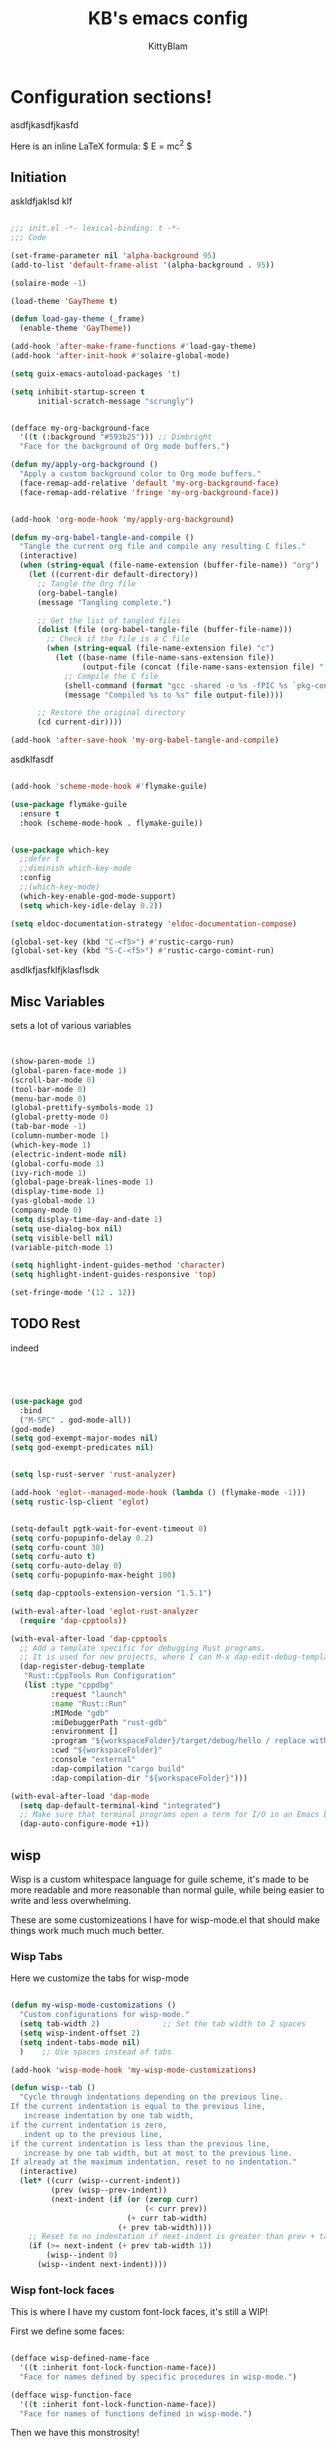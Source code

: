 #+title: KB's emacs config
#+author: KittyBlam
#+email: sky@beepycat.net
#+description: Literate emacs config!
#+startup: overview
# #+property: header-args :tangle "./out/init.el" :noweb yes :mkdirp yes


* Configuration sections!
asdfjkasdfjkasfd

Here is an inline LaTeX formula: $ E = mc^2 $

** Initiation

askldfjaklsd klf

#+begin_src emacs-lisp 

  ;;; init.el -*- lexical-binding: t -*-
  ;;; Code

  (set-frame-parameter nil 'alpha-background 95)
  (add-to-list 'default-frame-alist '(alpha-background . 95))

  (solaire-mode -1)

  (load-theme 'GayTheme t)

  (defun load-gay-theme (_frame)
    (enable-theme 'GayTheme))

  (add-hook 'after-make-frame-functions #'load-gay-theme)
  (add-hook 'after-init-hook #'solaire-global-mode)

  (setq guix-emacs-autoload-packages 't)

  (setq inhibit-startup-screen t
        initial-scratch-message "scrungly")


  (defface my-org-background-face
    '((t (:background "#593b25"))) ;; Dimbright
    "Face for the background of Org mode buffers.")

  (defun my/apply-org-background ()
    "Apply a custom background color to Org mode buffers."
    (face-remap-add-relative 'default 'my-org-background-face)
    (face-remap-add-relative 'fringe 'my-org-background-face))


  (add-hook 'org-mode-hook 'my/apply-org-background)

  (defun my-org-babel-tangle-and-compile ()
    "Tangle the current org file and compile any resulting C files."
    (interactive)
    (when (string-equal (file-name-extension (buffer-file-name)) "org")
      (let ((current-dir default-directory))
        ;; Tangle the Org file
        (org-babel-tangle)
        (message "Tangling complete.")
        
        ;; Get the list of tangled files
        (dolist (file (org-babel-tangle-file (buffer-file-name)))
          ;; Check if the file is a C file
          (when (string-equal (file-name-extension file) "c")
            (let ((base-name (file-name-sans-extension file))
                  (output-file (concat (file-name-sans-extension file) ".so")))
              ;; Compile the C file
              (shell-command (format "gcc -shared -o %s -fPIC %s `pkg-config --cflags --libs guile-3.0`" output-file file))
              (message "Compiled %s to %s" file output-file))))
        
        ;; Restore the original directory
        (cd current-dir))))

  (add-hook 'after-save-hook 'my-org-babel-tangle-and-compile)

#+end_src

asdklfasdf

#+begin_src emacs-lisp 

  (add-hook 'scheme-mode-hook #'flymake-guile)

  (use-package flymake-guile
    :ensure t
    :hook (scheme-mode-hook . flymake-guile))


  (use-package which-key
    ;;defer t
    ;;diminish which-key-mode
    :config
    ;;(which-key-mode)
    (which-key-enable-god-mode-support)
    (setq which-key-idle-delay 0.2))

  (setq eldoc-documentation-strategy 'eldoc-documentation-compose)

  (global-set-key (kbd "C-<f5>") #'rustic-cargo-run)
  (global-set-key (kbd "S-C-<f5>") #'rustic-cargo-comint-run)
  
#+end_src

asdlkfjasfklfjklasflsdk

** Misc Variables

sets a lot of various variables

#+begin_src emacs-lisp 


  (show-paren-mode 1)
  (global-paren-face-mode 1)
  (scroll-bar-mode 0)
  (tool-bar-mode 0)
  (menu-bar-mode 0)
  (global-prettify-symbols-mode 1)
  (global-pretty-mode 0)
  (tab-bar-mode -1)
  (column-number-mode 1)
  (which-key-mode 1)
  (electric-indent-mode nil)
  (global-corfu-mode 1)
  (ivy-rich-mode 1)
  (global-page-break-lines-mode 1)
  (display-time-mode 1)
  (yas-global-mode 1)
  (company-mode 0)
  (setq display-time-day-and-date 1)
  (setq use-dialog-box nil)
  (setq visible-bell nil)
  (variable-pitch-mode 1)

  (setq highlight-indent-guides-method 'character)
  (setq highlight-indent-guides-responsive 'top)

  (set-fringe-mode '(12 . 12))
  
#+end_src

** TODO Rest

indeed

#+begin_src emacs-lisp 




   (use-package god
     :bind
     ("M-SPC" . god-mode-all))
   (god-mode)
   (setq god-exempt-major-modes nil)
   (setq god-exempt-predicates nil)


   (setq lsp-rust-server 'rust-analyzer)

   (add-hook 'eglot--managed-mode-hook (lambda () (flymake-mode -1)))
   (setq rustic-lsp-client 'eglot)


   (setq-default pgtk-wait-for-event-timeout 0)
   (setq corfu-popupinfo-delay 0.2)
   (setq corfu-count 30)
   (setq corfu-auto t)
   (setq corfu-auto-delay 0)
   (setq corfu-popupinfo-max-height 100)

   (setq dap-cpptools-extension-version "1.5.1")

   (with-eval-after-load 'eglot-rust-analyzer
     (require 'dap-cpptools))

   (with-eval-after-load 'dap-cpptools
     ;; Add a template specific for debugging Rust programs.
     ;; It is used for new projects, where I can M-x dap-edit-debug-template
     (dap-register-debug-template
      "Rust::CppTools Run Configuration"
      (list :type "cppdbg"
            :request "launch"
            :name "Rust::Run"
            :MIMode "gdb"
            :miDebuggerPath "rust-gdb"
            :environment []
            :program "${workspaceFolder}/target/debug/hello / replace with binary"
            :cwd "${workspaceFolder}"
            :console "external"
            :dap-compilation "cargo build"
            :dap-compilation-dir "${workspaceFolder}")))

   (with-eval-after-load 'dap-mode
     (setq dap-default-terminal-kind "integrated")
     ;; Make sure that terminal programs open a term for I/O in an Emacs buffer
     (dap-auto-configure-mode +1))
#+end_src

** wisp

Wisp is a custom whitespace language for guile scheme, it's made to be more readable and more reasonable than normal guile, while being easier to write and less overwhelming.

These are some customizeations I have for wisp-mode.el that should make things work much much much better.

*** Wisp Tabs

Here we customize the tabs for wisp-mode

#+begin_src emacs-lisp 

  (defun my-wisp-mode-customizations ()
    "Custom configurations for wisp-mode."
    (setq tab-width 2)              ;; Set the tab width to 2 spaces
    (setq wisp-indent-offset 2)
    (setq indent-tabs-mode nil)
    )    ;; Use spaces instead of tabs

  (add-hook 'wisp-mode-hook 'my-wisp-mode-customizations)

  (defun wisp--tab ()
    "Cycle through indentations depending on the previous line.
  If the current indentation is equal to the previous line,
     increase indentation by one tab width,
  if the current indentation is zero,
     indent up to the previous line,
  if the current indentation is less than the previous line,
     increase by one tab width, but at most to the previous line.
  If already at the maximum indentation, reset to no indentation."
    (interactive)
    (let* ((curr (wisp--current-indent))
           (prev (wisp--prev-indent))
           (next-indent (if (or (zerop curr)
                                (< curr prev))
                            (+ curr tab-width)
                          (+ prev tab-width))))
      ;; Reset to no indentation if next-indent is greater than prev + tab-width
      (if (>= next-indent (+ prev tab-width 1))
          (wisp--indent 0)
        (wisp--indent next-indent))))
  
#+end_src

*** Wisp font-lock faces

This is where I have my custom font-lock faces, it's still a WIP!

First we define some faces:

#+begin_src emacs-lisp 

  (defface wisp-defined-name-face
    '((t :inherit font-lock-function-name-face))
    "Face for names defined by specific procedures in wisp-mode.")

  (defface wisp-function-face
    '((t :inherit font-lock-function-name-face))
    "Face for names of functions defined in wisp-mode.")
  
#+end_src

Then we have this monstrosity!

#+begin_src emacs-lisp 


  (with-eval-after-load 'wisp-mode
    (setq wisp-font-lock-keywords
          `((;; Initial hashbang

  	    (,(rx "#:init-keyword" (+ space)
                   (group "#:" (1+ (or alphanumeric "-" "_"))))
              (1 font-lock-constant-face))
  	   
             (,(rx bol "#!" (0+ any)) . font-lock-comment-face)
    	   ("#|\\(?:.\\|\n\\)*?|#" . font-lock-comment-face)
             (,(rx (any "{")) . font-lock-string-face)
    	   (,(rx (any "}")) . font-lock-string-face)
             (,(rx bow (or "define"
    			 "define*"
    			 "define-language"
    			 "define-syntax-rule"
    			 "use-modules"
    			 "define-record-type"
    			 "define-class"
    			 "define-method")
    		 eow) . font-lock-keyword-face)
    	   (,(rx "#:" (1+ (or alphanumeric "-" "_")))
              . font-lock-builtin-face)
             (, (rx "#" (or "t" "f")) . font-lock-constant-face)
             (,(rx "#\\" (1+ (not (any " ")))) . font-lock-constant-face)
    	   (,(rx symbol-start
                   (or (and (opt (or "+" "-"))
                            (1+ digit)
                            (opt "." (0+ digit))
                            (opt (or "e" "E") (opt (or "+" "-")) (1+ digit)))
                       (and "#" (or "b" "o" "d" "x") (1+ hex-digit)))
                   symbol-end)
              . font-lock-constant-face)	   
             (,(rx "'()") . font-lock-constant-face)
             (,(rx (or ":" ".")) . font-lock-keyword-face)
    	   (,(rx (group "<" (0+ (not (any ">"))) ">")) . font-lock-type-face)
             (,(rx bow (group "define") eow) (1 font-lock-keyword-face))
             (,(rx bow (group "define") (+ " ") (group (+ (not space))))
              (1 font-lock-keyword-face)
              (2 font-lock-function-name-face))

             (,(rx bow (group "define") (+ " ") "(" (group (+ (not ")"))) ")")
              (1 font-lock-keyword-face)
              (2 font-lock-function-name-face))
    	   ;; 
             (,(rx bow (group (or "define :"
    				"define-method :"
    				"define-syntax-rule\n"))
    		 (+ " ") (group (+ (not space))))
              (1 font-lock-keyword-face)
              (2 font-lock-function-name-face))
    	   ("^\\(?: *\\)[^ :][^ \t]*" . (0 font-lock-builtin-face append))
    	   ))))

  (provide 'wisp-font-lock-settings)
  
#+end_src

** asdfkl

#+begin_src emacs-lisp 


  (setq corfu-echo-delay '(0 . 0))			;(2.0 . 1.0)
  (setq corfu-echo-mode 1)

  (setq eldoc-idle-delay 0)			;0.5

  (use-package treemacs
    :ensure t)

  (setq treemacs-space-between-root-nodes nil)

  (treemacs-create-theme "GayTree"
    :icon-directory "/home/kitty/.emacs.d/icons"
    :config
    (progn
      (custom-set-faces
       `(treemacs-directory-face ((t (:foreground ,dimSuperb :family "Cozette Vector" :weight normal))))
       `(treemacs-root-face ((t (:foreground ,greenNormal :family "Unifont" :weight bold :height 120)))))
      
      ;; `(treemacs-root-face ((t (:foreground ,greenBlock :height 120 :family "Unifont" :weight bold)))))
      
      (treemacs-create-icon :file "root-open.png"     :extensions (root-open))
      (treemacs-create-icon :file "root-closed.png"   :extensions (root-closed))
      (treemacs-create-icon :file "dir-open.png"      :extensions (dir-open))
      (treemacs-create-icon :file "dir-closed.png"    :extensions (dir-closed))
      (treemacs-create-icon :file "emacs.png"         :extensions ("el" "elc"))
      (treemacs-create-icon :file "scheme.png"        :extensions ("scm"))
      (treemacs-create-icon :file "rust.png"          :extensions ("rs"))
      (treemacs-create-icon :file "c.png"             :extensions ("c"))
      (treemacs-create-icon :file "readme.png"        :extensions ("readme.md"))
      ;; (treemacs-create-icon :file "src-closed.png"    :extensions ("src-closed"))
      ;; (treemacs-create-icon :file "src-open.png"      :extensions ("src-open"))
      (treemacs-create-icon :file "tag-leaf.png"      :extensions (tag-leaf))
      (treemacs-create-icon :file "tag-open.png"      :extensions (tag-open))
      (treemacs-create-icon :file "tag-closed.png"      :extensions (tag-closed))
      (treemacs-create-icon :file "file.png"          :extensions (fallback))
      ;; (treemacs-create-icon :icon (all-the-icons-icon-for-file "yaml") :extensions ("yml" "yaml"))
      ))

  (add-hook 'treemacs-mode-hook (lambda () (treemacs-resize-icons 16)))

  (treemacs-load-theme "GayTree")

#+END_SRC

#+BEGIN_SRC elisp

  (setq minimap-window-location 'right)



  (font-lock-add-keywords 'scheme-mode
  			'(("define-syntax-rule" . font-lock-keyword-face)))

  (add-hook 'after-change-major-mode-hook 'variable-pitch-mode)
  
#+END_SRC

#+BEGIN_SRC elisp

  (global-set-key (kbd "C-S-p") #'ivy-yasnippet)

  (global-set-key (kbd "<backtab>") #'treemacs)
  (define-key treemacs-mode-map (kbd "<backtab>") #'treemacs)


  (global-set-key (kbd "C-x C-1") #'delete-other-windows)
  (global-set-key (kbd "C-p") #'goto-line)
  (global-set-key (kbd "C-2") #'split-window-below)
  (global-set-key (kbd "C-3") #'split-window-right)
  (global-set-key (kbd "C-0") #'delete-window)
  (global-set-key (kbd "C-o") #'other-window)
  (global-set-key (kbd "C-5") #'toggle-frame-split)


  (global-set-key (kbd "C-S-k") #'follow-scroll-down-window)
  (global-set-key (kbd "C-S-j") #'follow-scroll-up-window)


  (global-set-key (kbd "C-n") #'backward-char)
  (global-set-key (kbd "C-l") #'forward-char)


  (global-set-key (kbd "C-n") #'backward-char)
  (global-set-key (kbd "C-l") #'forward-char)

  (define-key god-local-mode-map (kbd "j") #'next-line)
  (global-set-key (kbd "C-j") #'next-line)

  (global-set-key (kbd "C-k") #'previous-logical-line)

  (define-key treemacs-mode-map (kbd "C-k") #'previous-logical-line)

  (global-set-key (kbd "M-k") #'backward-paragraph)
  (global-set-key (kbd "M-j") #'forward-paragraph)

  (global-set-key (kbd "M-l") #'sp-forward-symbol)
  (global-set-key (kbd "M-n") #'sp-backward-symbol)


  (global-set-key (kbd "C-(") #'paredit-wrap-sexp)


  (global-set-key (kbd "C-S-W") #'whitespace-mode)
  (global-set-key (kbd "C-u") #'counsel-find-file)

  (global-set-key (kbd "C-<tab>") #'completion-at-point)

  (global-set-key (kbd "C-S-u") #'counsel-unicode-char)
  (define-key god-local-mode-map (kbd "b") #'helm-buffers-list)

  (define-key god-local-mode-map (kbd "C-S-N") #'delete-backward-char)
  (define-key god-local-mode-map (kbd "`") #'sp-backward-delete-word)

  (define-key god-local-mode-map (kbd "M-S-n") #'mark-paragraph)
  (define-key god-local-mode-map (kbd "M-S-l") #'mark-sexp)
  (define-key god-local-mode-map (kbd "M-i") #'mark-sexp)

  (define-key god-local-mode-map (kbd "=") #'org-edit-src-code)
  (define-key god-local-mode-map (kbd "+") #'org-edit-src-exit)

  (define-key god-local-mode-map (kbd "z") #'set-mark-command)

  (define-key god-local-mode-map (kbd "SPC") #'counsel-M-x)

  (setq ivy-height 20)			;10
  (setq ivy-initial-inputs-alist nil)



  ;; (define-key god-local-mode-map (kbd "s") #'helm-occur)
  (define-key god-local-mode-map (kbd "s") #'swiper)

  (define-key god-local-mode-map (kbd "C-S-S") #'replace-regexp)

  (define-key god-local-mode-map (kbd "M-p") #'display-line-numbers-mode)

  (define-key god-local-mode-map (kbd "M-o") #'ace-window)

  (with-eval-after-load 'treemacs
    (define-key treemacs-mode-map [mouse-1] #'treemacs-single-click-expand-action))

  ;; (use-package geiser
  ;;   :ensure t)
  ;; (define-key scheme-mode-map (kbd "C-S-C") #'arei-evaluate-last-sexp)

  ;; (use-pack )

  (define-key lisp-mode-map (kbd "C-r") #'eval-region)
  ;; (define-key lisp-mode-map (kbd "C-r") #'eval-region)
  ;; (define-key scheme-mode-map (kbd "C-c C-r") #'arei-evaluate-region)
  (define-key god-local-mode-map (kbd "C-c C-r") #'arei-evaluate-region)


  (define-key god-local-mode-map (kbd "M-<left>") #'windmove-left)
  (define-key god-local-mode-map (kbd "M-<down>") #'windmove-down)
  (define-key god-local-mode-map (kbd "M-<up>") #'windmove-up)
  (define-key god-local-mode-map (kbd "M-<right>") #'windmove-right)

  (define-key god-local-mode-map (kbd "M-S-<left>") #'windmove-swap-states-left)
  (define-key god-local-mode-map (kbd "M-S-<down>") #'windmove-swap-states-down)
  (define-key god-local-mode-map (kbd "M-S-<up>") #'windmove-swap-states-up)
  (define-key god-local-mode-map (kbd "M-S-<right>") #'windmove-swap-states-right)



  (define-key god-local-mode-map (kbd "C-<f7>") #'magit-stage)
  (define-key god-local-mode-map (kbd "C-<f8>") #'magit-commit)
  (define-key god-local-mode-map (kbd "C-<f4>") #'magit)

#+END_SRC

#+BEGIN_SRC elisp


  (defun toggle-frame-split ()
    (interactive)
    (unless (= (length (window-list)) 2)
      (error "Can only toggle a frame split in two"))
    (let ((split-vertically-p (window-combined-p)))
      (delete-window) ; closes current window
      (if split-vertically-p
          (split-window-horizontally)
        (split-window-vertically))
      (switch-to-buffer nil)))




  (use-package org
    :config
    (setq org-ellipsis " ↴")
    (setq org-confirm-babel-evaluate nil)
    (org-babel-do-load-languages
     'org-babel-load-languages
     '((scheme . t)
       (wisp . t)
       (haskell . t)
       (forth . t)
       (fortran . t))))

  (use-package rainbow-delimiters
    :hook (rust-mode . rainbow-delimiters-mode))

  (add-hook 'c-mode-hook 'rainbow-delimiters-mode)

  (add-hook 'prog-mode-hook 'corfu-mode)
  (add-hook 'prog-mode-hook 'corfu-popupinfo-mode)
  ;; (add-hook 'prog-mode-hook 'smartparens-mode)

  ;; (setq org-modern-block-fringe 0)
  (setq olivetti-style 't)
  (setq olivetti-body-width 100)

  (setq org-todo-keywords
        '((sequence "PROJECT" "SUPPLY!" "TODO" "|" "DONE" "DELEGATED")))

  (use-package simple-modeline
    :config
    (simple-modeline-mode))

  (setq pubmed-scihub-url "https://sci-hub.ru/")

  (setq highlight-indent-guides-auto-enabled nil)


  (custom-set-variables
   ;; custom-set-variables was added by Custom.
   ;; If you edit it by hand, you could mess it up, so be careful.
   ;; Your init file should contain only one such instance.
   ;; If there is more than one, they won't work right.
   '(custom-safe-themes
     '(GayTheme
       default))
   '(package-selected-packages nil))

  (custom-set-faces
   ;; custom-set-faces was added by Custom.
   ;; If you edit it by hand, you could mess it up, so be careful.
   ;; Your init file should contain only one such instance.
   ;; If there is more than one, they won't work right.
   '(treemacs ((t (:background "#ffffff"))))
   '(treemacs-directory-face ((t (:foreground "#a8704f" :family "Cozette Vector"))))
   '(treemacs-root-face ((t (:foreground "#80b065" :height 120 :family "Cozette" :weight bold)))))
  
#+end_src

*** Org Modern Indent

#+begin_src emacs-lisp 

  (defgroup org-modern-indent nil
    "Org-modern style blocks which works with org-indent."
    :group 'org
    :prefix "org-modern-indent-")

  ;; Face for org-modern-indent line
  (defface org-modern-indent-bracket-line
    '((t (:inherit (org-meta-line) :weight light)))
    "Face for bracket line in org-modern-indent."
    :group 'faces)

  (defconst org-modern-indent-begin (propertize "╭" 'face 'org-modern-indent-bracket-line))
  (defconst org-modern-indent-guide (propertize "│" 'face 'org-modern-indent-bracket-line))
  (defconst org-modern-indent-end   (propertize "╰" 'face 'org-modern-indent-bracket-line))

  (defvar org-modern-indent-begin-re
    "\\([ \t]*\\)\\(#\\+\\)\\(?:begin\\|BEGIN\\)_\\S-")
  (defvar org-modern-indent--font-lock-keywords
    `((,(concat "^" org-modern-indent-begin-re)
       (0 (org-modern-indent--block-bracket)))))

  (defun org-modern-indent--block-bracket ()
    "Prettify blocks with in-text brackets.
  For use with `org-indent'.  Uses either in-text brackets, for
  auto-indented org text (with real spaces in the buffer, e.g. in
  plain lists), or `line-prefix' brackets, when the #+begin part of
  the block is flush left in the buffer."
    (save-excursion
      (goto-char (match-beginning 0))
      (if (= (length (match-string 1)) 0)
  	(org-modern-indent--block-bracket-flush)
        (org-modern-indent--block-bracket-indented)))
    nil)

  (defvar org-modern-indent--block-prefixes (make-hash-table :test 'eq))
  (defun org-modern-indent--block-bracket-prefix (prefix)
    "Return a vector of 3 prefix strings based on the length of the current PREFIX.
  The three returned prefixes include begin, guide, and end bracket
  indicators, and are cached by prefix length, for speed.
  Additionally, the original prefix string is included at the end
  of the returned vector.  If PREFIX is nil or empty, nil is
  returned."
    (unless (or (not prefix) (string-empty-p prefix))
      (let* ((l (length prefix)))
        (or (gethash l org-modern-indent--block-prefixes)
  	  (puthash l (cl-loop for type in '("begin" "guide" "end")
  			      for tstr = (symbol-value
  					  (intern (concat "org-modern-indent-" type)))
  			      with pstr = (substring prefix 0 -1)
  			      collect (concat pstr tstr) into prefix-brackets
  			      finally return (vconcat prefix-brackets (list prefix)))
  		   org-modern-indent--block-prefixes)))))

  (defun org-modern-indent--block-bracket-flush ()
    "Insert brackets for org blocks flush with the line prefix."
    (let* ((lpf (get-text-property (point) 'line-prefix))
  	 (beg (match-beginning 0))
  	 (pind (match-beginning 2))
  	 (vec (org-modern-indent--block-bracket-prefix lpf))
  	 (block-start (min (1+ (line-end-position)) (point-max))))
      (with-silent-modifications
        (put-text-property pind (1+ pind) 'org-modern-indent-block-type 'flush)
        (when vec
  	(add-text-properties beg block-start
  			     `( line-prefix ,(aref vec 0)
  				wrap-prefix ,(aref vec 1)))
  	(goto-char (match-end 0))
  	(when (re-search-forward "^[ \t]*#\\+\\(?:end\\|END\\)_" nil 'noerror)
  	  (let ((b (line-beginning-position))
  		(p (line-beginning-position 2)))
  	    (when (> b block-start)
  	      (add-text-properties block-start b
  				   `(line-prefix ,(aref vec 1) wrap-prefix ,(aref vec 1))))
  	    (add-text-properties b p
  				 `(line-prefix ,(aref vec 2) wrap-prefix ,(aref vec 3)))))))))

  (defun org-modern-indent--block-bracket-indented ()
    "Insert brackets on space-indented org blocks, e.g. within plain lists."
    (let* ((pf (get-text-property (point) 'line-prefix)) ; prefix from org-indent
  	 (pind (match-beginning 2))		       ; at the #
  	 (flush (eq (get-text-property pind 'org-modern-indent-block-type) 'flush))
  	 (indent (current-indentation)) ; space up to #+begin_
  	 (block-indent (+ (point) indent))
  	 (search (concat "^[[:blank:]]\\{" (number-to-string indent) "\\}"))
  	 (wrap (concat
  		(if pf (propertize (make-string (length pf) ?\s) 'face 'org-indent))
  		(if (> indent 1) (make-string (1- indent) ?\s))
  		org-modern-indent-guide))
  	 orig-prefix)
      (with-silent-modifications
        (when flush		  ; formerly this block was flush left
  	(when-let ((vec (org-modern-indent--block-bracket-prefix pf)))
  	  (setq pf (aref vec 3)	       ; for resetting prefix to saved
  		orig-prefix `(line-prefix ,pf))
  	  (add-text-properties (point) (min (line-beginning-position 2) (point-max))
  			       `(line-prefix ,pf wrap-prefix ,pf))) ; restore
  	(put-text-property pind (1+ pind) 'org-modern-indent-block-type 'indent))
        (put-text-property (point) block-indent 'face nil)
        (put-text-property (1- block-indent) block-indent
  			 'display org-modern-indent-begin)
        (while
  	  (progn
  	    (add-text-properties
               (point) (min (line-beginning-position 2) (point-max))
               `(wrap-prefix ,wrap ,@orig-prefix))
  	    (forward-line)
  	    (setq block-indent (+ (point) indent))
  	    (let ((lep (line-beginning-position 2)))
  	      (when (< block-indent lep)
  		(put-text-property (point) block-indent 'face nil))
  	      (cond
  	       ((eobp) nil)
  	       ((looking-at "^\\([ \t]*\\)#\\+\\(?:end\\|END\\)_")
  		(if (>= (length (match-string 1)) indent)
  		    (put-text-property (1- block-indent) block-indent
  				       'display org-modern-indent-end))
  		(when flush
  		  (add-text-properties
  		   (point) (min (line-beginning-position 2) (point-max))
  		   `(wrap-prefix ,pf ,@orig-prefix)))
  		nil)
  	       (t (if (and (<= block-indent lep) (looking-at-p search))
  		      (put-text-property (1- block-indent) block-indent
  					 'display org-modern-indent-guide))
  		  t))))))))

  (defvar-local org-modern-indent--init nil)
  (defun org-modern-indent--wait-and-refresh (buf)
    "Wait for org-indent to finish initializing BUF, then refresh."
    (if (or (not (bound-and-true-p org-indent-agentized-buffers))
  	  (not (memq buf org-indent-agentized-buffers)))
        (org-modern-indent--add-keywords buf)
      ;; still waiting
      (when (buffer-live-p buf)
        (with-current-buffer buf
  	(if org-modern-indent--init
  	    (let ((cnt (cl-incf (cadr org-modern-indent--init))))
  	      (if (> cnt 5)
  		  (user-error
  		   "org-modern-indent: Gave up waiting for %s to initialize"
  		   buf)
  		(timer-activate
  		 (timer-set-time (car org-modern-indent--init)
  				 (time-add (current-time) 0.2)))))
  	  (setq
  	   org-modern-indent--init
  	   (list (run-at-time 0.1 nil #'org-modern-indent--wait-and-refresh buf)
  		 1)))))))

  (defun org-modern-indent--add-keywords (buf)
    "Add keywords to buffer BUF and refresh.
  To be added to `org-indent-post-buffer-init-functions'."
    (when (buffer-live-p buf)	     ; org-capture buffers vanish fast
      (with-current-buffer buf
        (font-lock-add-keywords nil org-modern-indent--font-lock-keywords t)
        (font-lock-flush))))

  (defun org-modern-indent--refresh ()
    "Unfontify entire buffer and refresh line prefix."
    (with-silent-modifications
      (if org-indent-mode
  	(org-indent-refresh-maybe (point-min) (point-max) nil))
      (font-lock-flush)))

  (defun org-modern-indent--unfontify-wrap (fun)
    "Wrap FUN with extra font lock keywords."
    (lambda (beg end)
      (let* ((font-lock-extra-managed-props
  	    (append '(display invisible) font-lock-extra-managed-props)))
        (funcall fun beg end))))

  (defvar org-modern-indent--refresh-args nil)
  (defun org-modern-indent--store-refresh-args (args)
    "Store the arguments ARGS for `org-indent-add-properties'.
  To be added as :filter-args advice."
    (setq org-modern-indent--refresh-args args))

  (defun org-modern-indent--refresh-watch (fun beg end &rest r)
    "Watch for org-indent heading refreshes and rebuild prefixes as needed.
  FUN is the wrapped function `org-indent-refresh-maybe', and BEG,
  END, and R are its arguments."
    (let ((hmod org-indent-modified-headline-flag) p end2 is-flush)
      (apply fun beg end r)
      ;; Recover the args just passed to org-indent-add-properties
      (setq end2 (cadr org-modern-indent--refresh-args))
      (when (or hmod (/= end end2))
        (setq p (1- beg))
        (save-excursion
  	(while (< (setq p (next-single-property-change
  			   (1+ p) 'org-modern-indent-block-type nil end2))
  		  end2)
  	  (goto-char p)
  	  (setq is-flush
  		(eq (get-text-property p 'org-modern-indent-block-type) 'flush))
  	  (when (looking-at org-modern-indent-begin-re)
  	    (if is-flush
  		(org-modern-indent--block-bracket-flush)
  	      (org-modern-indent--block-bracket-indented))))))))

  ;;;###autoload
  (define-minor-mode org-modern-indent-mode
    "Org-modern-like block brackets within org-indent."
    :global nil
    :group 'org-modern-indent
    (if org-modern-indent-mode
        (progn
  	(advice-add 'org-indent-refresh-maybe :around
  		    #'org-modern-indent--refresh-watch)
  	(advice-add 'org-indent-add-properties :filter-args
  		    #'org-modern-indent--store-refresh-args)
  	(if (boundp 'org-indent-post-buffer-init-functions)
  	    (add-hook 'org-indent-post-buffer-init-functions
  		      #'org-modern-indent--add-keywords)
  	  ;; No hook available, use the less reliable method
  	  (org-modern-indent--wait-and-refresh (current-buffer))))
      ;; Disabling
      (advice-remove 'org-indent-refresh-maybe
  		   #'org-modern-indent--refresh-watch)
      (advice-remove 'org-indent-add-properties
  		   #'org-modern-indent--store-refresh-args)
      (font-lock-remove-keywords nil org-modern-indent--font-lock-keywords)
      (if (boundp 'org-indent-post-buffer-init-functions)
  	(remove-hook 'org-indent-post-buffer-init-functions
  		     #'org-modern-indent--add-keywords)
        (cancel-timer (car org-modern-indent--init))
        (setq org-modern-indent--init nil))
      (org-modern-indent--refresh)))

  (provide 'org-modern-indent)
  ;;; org-modern-indent.el ends here
    
#+end_src


#+begin_src emacs-lisp 

  (add-hook 'org-mode-hook 'org-modern-indent-mode)
  (add-hook 'org-mode-hook 'org-modern-mode)
  (add-hook 'org-mode-hook 'olivetti-mode)
  (add-hook 'org-mode-hook 'org-indent-mode)
  
#+end_src


